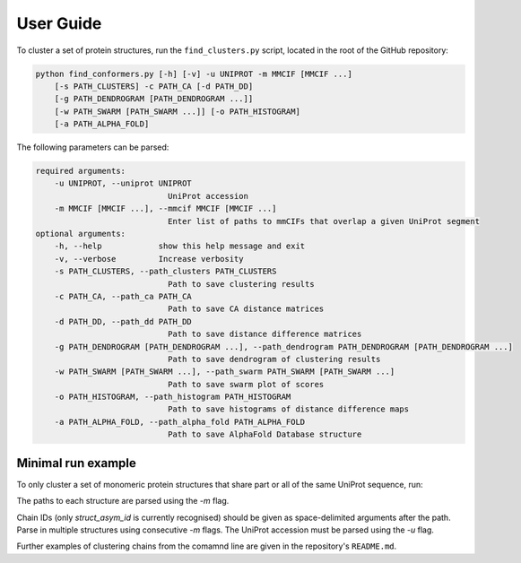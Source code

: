 ================
User Guide
================

To cluster a set of protein structures, run the ``find_clusters.py`` script, located in
the root of the GitHub repository:

.. code-block:: bash

    python find_conformers.py [-h] [-v] -u UNIPROT -m MMCIF [MMCIF ...]
        [-s PATH_CLUSTERS] -c PATH_CA [-d PATH_DD]
        [-g PATH_DENDROGRAM [PATH_DENDROGRAM ...]]
        [-w PATH_SWARM [PATH_SWARM ...]] [-o PATH_HISTOGRAM]
        [-a PATH_ALPHA_FOLD]


The following parameters can be parsed:

.. code-block:: bash

    required arguments:
        -u UNIPROT, --uniprot UNIPROT
                                UniProt accession
        -m MMCIF [MMCIF ...], --mmcif MMCIF [MMCIF ...]
                                Enter list of paths to mmCIFs that overlap a given UniProt segment
    optional arguments:
        -h, --help            show this help message and exit
        -v, --verbose         Increase verbosity
        -s PATH_CLUSTERS, --path_clusters PATH_CLUSTERS
                                Path to save clustering results
        -c PATH_CA, --path_ca PATH_CA
                                Path to save CA distance matrices
        -d PATH_DD, --path_dd PATH_DD
                                Path to save distance difference matrices
        -g PATH_DENDROGRAM [PATH_DENDROGRAM ...], --path_dendrogram PATH_DENDROGRAM [PATH_DENDROGRAM ...]
                                Path to save dendrogram of clustering results
        -w PATH_SWARM [PATH_SWARM ...], --path_swarm PATH_SWARM [PATH_SWARM ...]
                                Path to save swarm plot of scores
        -o PATH_HISTOGRAM, --path_histogram PATH_HISTOGRAM
                                Path to save histograms of distance difference maps
        -a PATH_ALPHA_FOLD, --path_alpha_fold PATH_ALPHA_FOLD
                                Path to save AlphaFold Database structure



Minimal run example
===================

To only cluster a set of monomeric protein structures that share part or all of the same UniProt sequence, run:

.. code-block:: bash
    python find_clusters.py -u "A12345" \
        -m /path/to/structure_1.cif [chains] \
        -m /path/to/structure_2.cif [chains] \
        ... \
        -m /path/to/structure_N.cif [chains] \
        -s /path/to/save/clustering/results/


The paths to each structure are parsed using the `-m` flag.

Chain IDs (only `struct_asym_id` is currently recognised) should be given as
space-delimited arguments after the path. Parse in multiple structures using
consecutive  `-m` flags. The UniProt accession must be parsed using the `-u` flag.

Further examples of clustering chains from the comamnd line are given in the
repository's ``README.md``.
